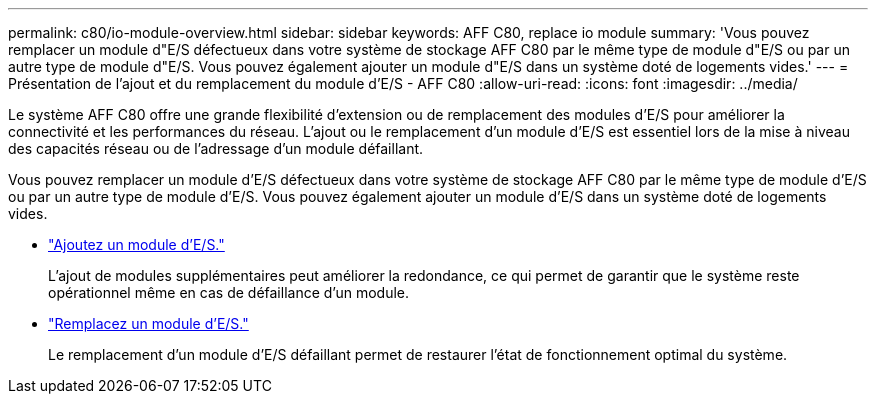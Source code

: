 ---
permalink: c80/io-module-overview.html 
sidebar: sidebar 
keywords: AFF C80, replace io module 
summary: 'Vous pouvez remplacer un module d"E/S défectueux dans votre système de stockage AFF C80 par le même type de module d"E/S ou par un autre type de module d"E/S. Vous pouvez également ajouter un module d"E/S dans un système doté de logements vides.' 
---
= Présentation de l'ajout et du remplacement du module d'E/S - AFF C80
:allow-uri-read: 
:icons: font
:imagesdir: ../media/


[role="lead"]
Le système AFF C80 offre une grande flexibilité d'extension ou de remplacement des modules d'E/S pour améliorer la connectivité et les performances du réseau. L'ajout ou le remplacement d'un module d'E/S est essentiel lors de la mise à niveau des capacités réseau ou de l'adressage d'un module défaillant.

Vous pouvez remplacer un module d'E/S défectueux dans votre système de stockage AFF C80 par le même type de module d'E/S ou par un autre type de module d'E/S. Vous pouvez également ajouter un module d'E/S dans un système doté de logements vides.

* link:io-module-add.html["Ajoutez un module d'E/S."]
+
L'ajout de modules supplémentaires peut améliorer la redondance, ce qui permet de garantir que le système reste opérationnel même en cas de défaillance d'un module.

* link:io-module-replace.html["Remplacez un module d'E/S."]
+
Le remplacement d'un module d'E/S défaillant permet de restaurer l'état de fonctionnement optimal du système.


